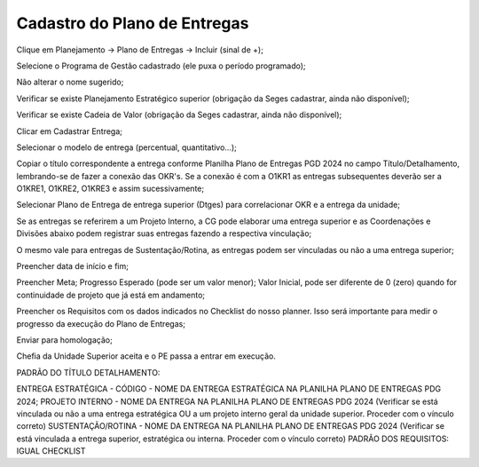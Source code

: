 Cadastro do Plano de Entregas
==================================

Clique em Planejamento → Plano de Entregas → Incluir (sinal de +);

Selecione o Programa de Gestão cadastrado (ele puxa o período programado);

Não alterar o nome sugerido; 

Verificar se existe Planejamento Estratégico superior (obrigação da Seges cadastrar, ainda não disponível);

Verificar se existe Cadeia de Valor (obrigação da Seges cadastrar, ainda não disponível);

Clicar em Cadastrar Entrega;

Selecionar o modelo de entrega (percentual, quantitativo…);

Copiar o título correspondente a entrega conforme Planilha Plano de Entregas PGD 2024 no campo Título/Detalhamento, lembrando-se de fazer a conexão das OKR's. Se a conexão é com a O1KR1 as entregas subsequentes deverão ser a O1KRE1, O1KRE2, O1KRE3 e assim sucessivamente;

Selecionar Plano de Entrega de entrega superior (Dtges) para correlacionar OKR e a entrega da unidade;

Se as entregas se referirem a um Projeto Interno, a CG pode elaborar uma entrega superior e as Coordenações e Divisões abaixo podem registrar suas entregas fazendo a respectiva vinculação;

O mesmo vale para entregas de Sustentação/Rotina, as entregas podem ser vinculadas ou não a uma entrega superior;

Preencher data de início e fim;

Preencher Meta; Progresso Esperado (pode ser um valor menor); Valor Inicial, pode ser diferente de 0 (zero) quando for continuidade de projeto que já está em andamento;

Preencher os Requisitos com os dados indicados no Checklist do nosso planner. Isso será importante para medir o progresso da execução do Plano de Entregas;

Enviar para homologação;

Chefia da Unidade Superior aceita e o PE passa a entrar em execução.

PADRÃO DO TÍTULO DETALHAMENTO: 

ENTREGA ESTRATÉGICA - CÓDIGO - NOME DA ENTREGA ESTRATÉGICA NA PLANILHA PLANO DE ENTREGAS PDG 2024;
PROJETO INTERNO - NOME DA ENTREGA NA PLANILHA PLANO DE ENTREGAS PDG 2024 (Verificar se está vinculada ou não a uma entrega estratégica OU a um projeto interno geral da unidade superior. Proceder com o vínculo correto)
SUSTENTAÇÃO/ROTINA - NOME DA ENTREGA NA PLANILHA PLANO DE ENTREGAS PDG 2024 (Verificar se está vinculada a entrega superior, estratégica ou interna. Proceder com o vínculo correto)
PADRÃO DOS REQUISITOS: IGUAL CHECKLIST
